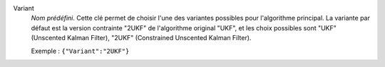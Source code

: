 .. index::
    single: Variant
    pair: Variant ; UKF
    pair: Variant ; 2UKF

Variant
  *Nom prédéfini*. Cette clé permet de choisir l'une des variantes possibles
  pour l'algorithme principal. La variante par défaut est la version contrainte
  "2UKF" de l'algorithme original "UKF", et les choix possibles sont
  "UKF" (Unscented Kalman Filter),
  "2UKF" (Constrained Unscented Kalman Filter).

  Exemple :
  ``{"Variant":"2UKF"}``
